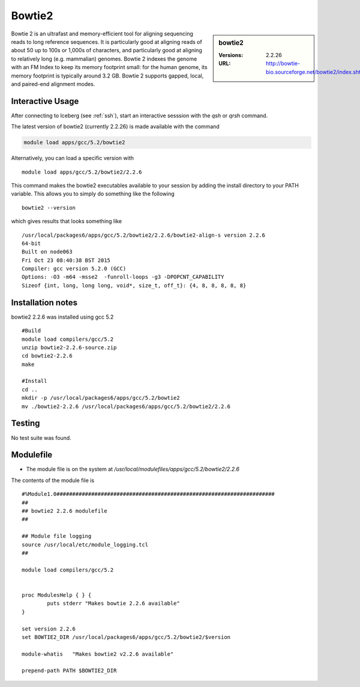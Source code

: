 .. index::
    single: Bowtie

.. _bowtie2:

Bowtie2
=======

.. sidebar:: bowtie2

   :Versions:  2.2.26
   :URL: http://bowtie-bio.sourceforge.net/bowtie2/index.shtml

Bowtie 2 is an ultrafast and memory-efficient tool for aligning sequencing reads to long reference sequences. It is particularly good at aligning reads of about 50 up to 100s or 1,000s of characters, and particularly good at aligning to relatively long (e.g. mammalian) genomes. Bowtie 2 indexes the genome with an FM Index to keep its memory footprint small: for the human genome, its memory footprint is typically around 3.2 GB. Bowtie 2 supports gapped, local, and paired-end alignment modes.

Interactive Usage
-----------------
After connecting to Iceberg (see :ref:`ssh`),  start an interactive sesssion with the `qsh` or `qrsh` command.

The latest version of bowtie2 (currently 2.2.26) is made available with the command

.. code-block:: none

    module load apps/gcc/5.2/bowtie2

Alternatively, you can load a specific version with ::

    module load apps/gcc/5.2/bowtie2/2.2.6

This command makes the bowtie2 executables available to your session by adding the install directory to your PATH variable. This allows you to simply do something like the following ::

    bowtie2 --version

which gives results that looks something like ::

  /usr/local/packages6/apps/gcc/5.2/bowtie2/2.2.6/bowtie2-align-s version 2.2.6
  64-bit
  Built on node063
  Fri Oct 23 08:40:38 BST 2015
  Compiler: gcc version 5.2.0 (GCC)
  Options: -O3 -m64 -msse2  -funroll-loops -g3 -DPOPCNT_CAPABILITY
  Sizeof {int, long, long long, void*, size_t, off_t}: {4, 8, 8, 8, 8, 8}

Installation notes
------------------
bowtie2 2.2.6 was installed using gcc 5.2 ::

  #Build
  module load compilers/gcc/5.2
  unzip bowtie2-2.2.6-source.zip
  cd bowtie2-2.2.6
  make

  #Install
  cd ..
  mkdir -p /usr/local/packages6/apps/gcc/5.2/bowtie2
  mv ./bowtie2-2.2.6 /usr/local/packages6/apps/gcc/5.2/bowtie2/2.2.6

Testing
-------
No test suite was found.

Modulefile
----------
* The module file is on the system at `/usr/local/modulefiles/apps/gcc/5.2/bowtie2/2.2.6`

The contents of the module file is ::

  #%Module1.0#####################################################################
  ##
  ## bowtie2 2.2.6 modulefile
  ##

  ## Module file logging
  source /usr/local/etc/module_logging.tcl
  ##

  module load compilers/gcc/5.2


  proc ModulesHelp { } {
          puts stderr "Makes bowtie 2.2.6 available"
  }

  set version 2.2.6
  set BOWTIE2_DIR /usr/local/packages6/apps/gcc/5.2/bowtie2/$version

  module-whatis   "Makes bowtie2 v2.2.6 available"

  prepend-path PATH $BOWTIE2_DIR
